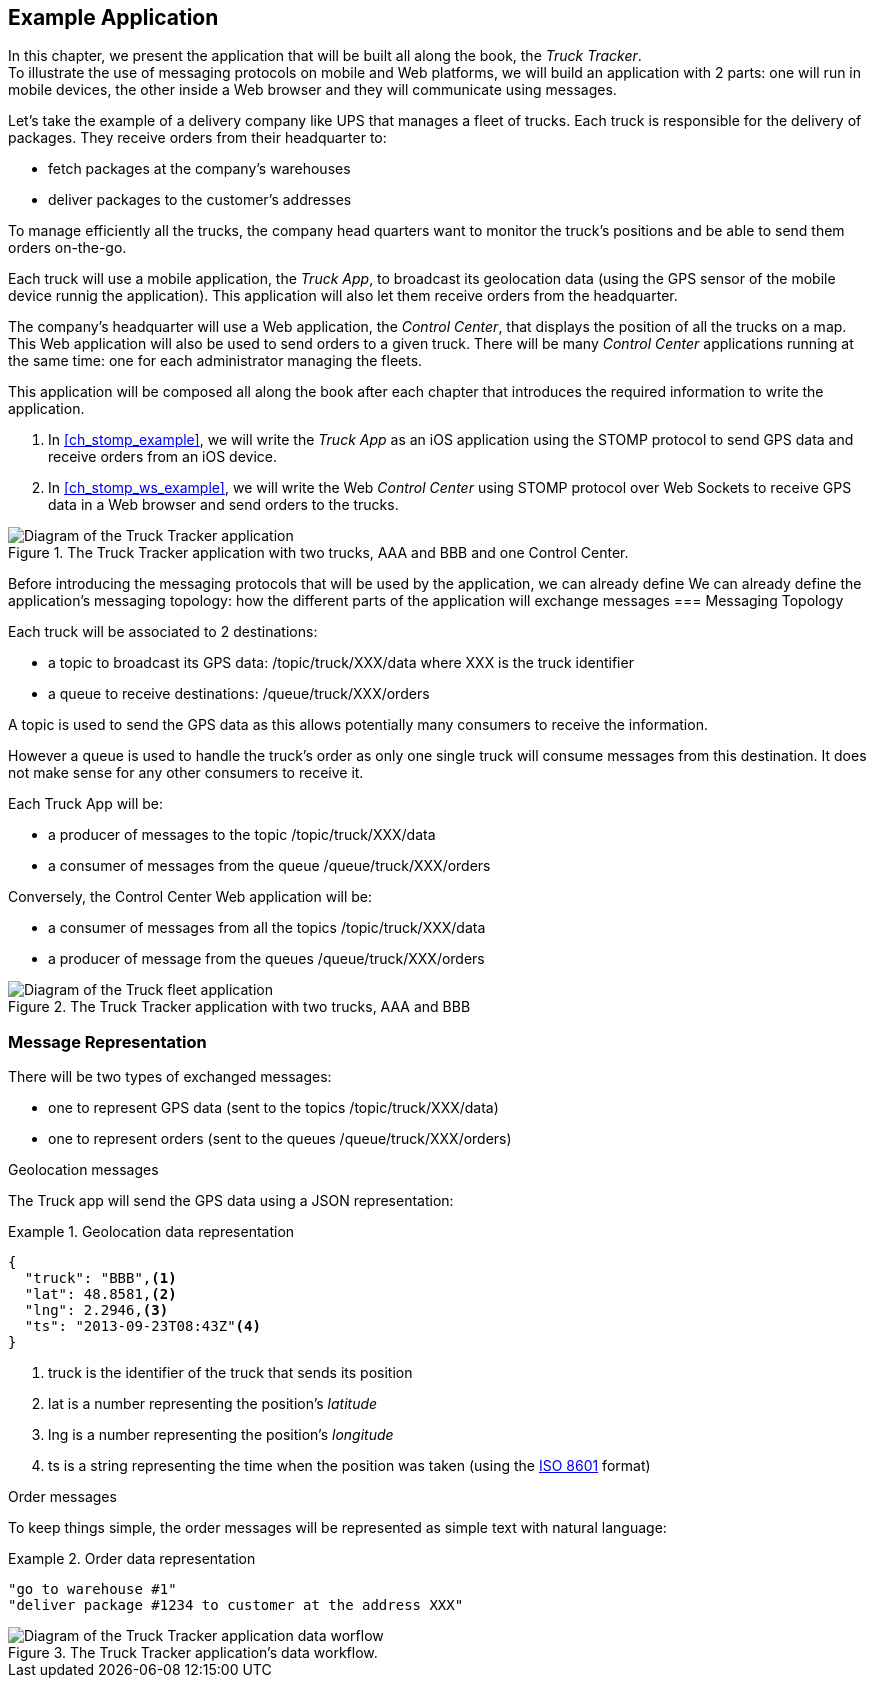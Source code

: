 [[ch_example_app]]
== Example Application

[role="lead"]
In this chapter, we present the application that will be built all along the book, the _Truck Tracker_. +
To illustrate the use of messaging protocols on mobile and Web platforms, we will build an application with 2 parts: one will
run in mobile devices, the other inside a Web browser and they will communicate using messages.

Let's take the example of a delivery company like UPS that manages a fleet of trucks.
Each truck is responsible for the delivery of packages.
They receive orders from their headquarter to:

* fetch packages at the company's warehouses
* deliver packages to the customer's addresses

To manage efficiently all the trucks, the company head quarters want to monitor the truck's positions and be able to send them orders on-the-go.

Each truck will use a mobile application, the _Truck App_, to broadcast its geolocation data (using the GPS sensor of the mobile device runnig the application).
This application will also let them receive orders from the headquarter.

The company's headquarter will use a Web application, the _Control Center_, that displays the position of all the trucks on a map.
This Web application will also be used to send orders to a given truck.
There will be many _Control Center_ applications running at the same time: one for each administrator managing the fleets.

This application will be composed all along the book after each chapter that introduces the required information to write the application.

. In <<ch_stomp_example>>, we will write the _Truck App_ as an iOS application using the STOMP protocol to send GPS data and receive orders from an iOS device.
. In <<ch_stomp_ws_example>>, we will write the Web _Control Center_ using STOMP protocol over Web Sockets to receive GPS data
in a Web browser and send orders to the trucks.

[[img_example_app_1]]
.The +Truck Tracker+ application with two trucks, +AAA+ and +BBB+ and one +Control Center+.
image::images/mobilewebmsg_app_diagram_1.png["Diagram of the Truck Tracker application"]

Before introducing the messaging protocols that will be used by the application, we can already define 
We can already define the application's messaging topology: how the different parts of the application will exchange messages 
=== Messaging Topology

Each truck will be associated to 2 destinations:

* a topic to broadcast its GPS data: +/topic/truck/XXX/data+ where +XXX+ is the truck identifier
* a queue to receive destinations: +/queue/truck/XXX/orders+

A topic is used to send the GPS data as this allows potentially many consumers to receive the information.

However a queue is used to handle the truck's order as only one single truck will consume messages from this destination.
It does not make sense for any other consumers to receive it.

Each +Truck App+ will be:

* a producer of messages to the topic +/topic/truck/XXX/data+
* a consumer of messages from the queue +/queue/truck/XXX/orders+

Conversely, the +Control Center+ Web application will be:

* a consumer of messages from all the topics +/topic/truck/XXX/data+
* a producer of message from the queues +/queue/truck/XXX/orders+

[[img_example_app]]
.The +Truck Tracker+ application with two trucks, +AAA+ and +BBB+
image::images/mobilewebmsg_app_diagram_1.png["Diagram of the Truck fleet application"]

=== Message Representation

There will be two types of exchanged messages:

* one to represent GPS data (sent to the topics +/topic/truck/XXX/data+)
* one to represent orders (sent to the queues +/queue/truck/XXX/orders+)

.Geolocation messages
The Truck app will send the GPS data using a JSON representation:

[[ex_example_gps_data]]
.Geolocation data representation
====
----
{
  "truck": "BBB",<1>
  "lat": 48.8581,<2>
  "lng": 2.2946,<3>
  "ts": "2013-09-23T08:43Z"<4>
}
----
<1> +truck+ is the identifier of the truck that sends its position
<2> +lat+ is a number representing the position's _latitude_
<3> +lng+ is a number representing the position's _longitude_
<4> +ts+ is a string representing the time when the position was taken (using the http://en.wikipedia.org/wiki/ISO_8601[ISO 8601] format)
====

.Order messages
To keep things simple, the order messages will be represented as simple text with natural language:

[[ex_example_order]]
.Order data representation
====
----
"go to warehouse #1"
"deliver package #1234 to customer at the address XXX"
----
====


[[img_example_app_1]]
.The +Truck Tracker+ application's data workflow.
image::images/mobilewebmsg_app_diagram_2.png["Diagram of the Truck Tracker application data worflow"]

